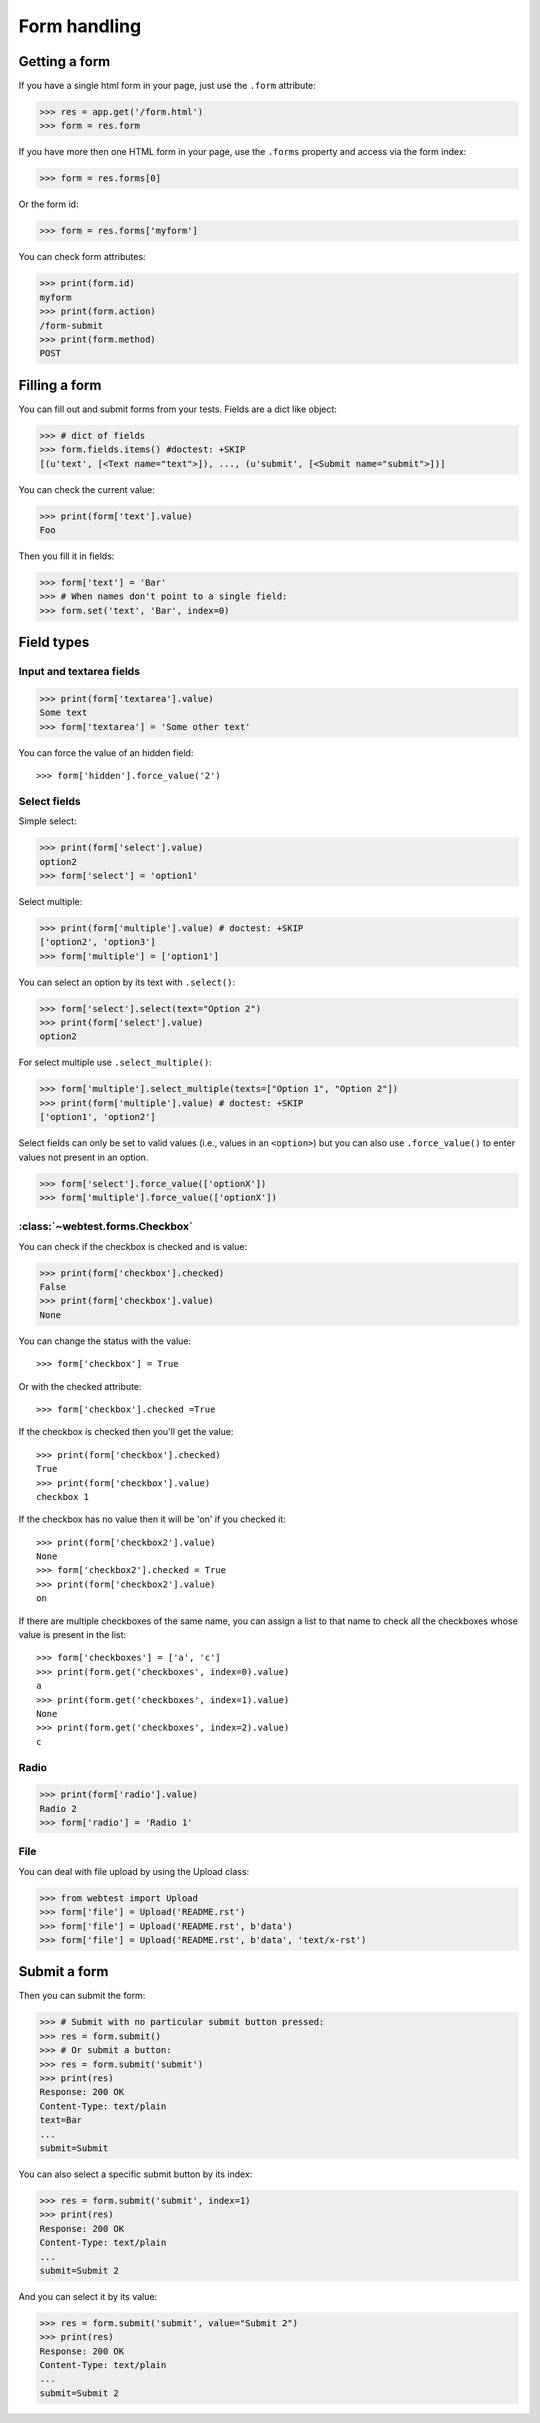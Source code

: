 Form handling
=============

..
  >>> from webtest.debugapp import make_debug_app
  >>> from webtest.app import TestApp
  >>> app = make_debug_app({},
  ...                      form='docs/form.html',
  ...                      show_form=True)
  >>> app = TestApp(app)

Getting a form
--------------

If you have a single html form in your page, just use the ``.form`` attribute:

.. code-block:: python

    >>> res = app.get('/form.html')
    >>> form = res.form

If you have more then one HTML form in your page, use the ``.forms`` property and
access via the form index:

.. code-block:: python

    >>> form = res.forms[0]

Or the form id:

.. code-block:: python

    >>> form = res.forms['myform']

You can check form attributes:

.. code-block:: python

    >>> print(form.id)
    myform
    >>> print(form.action)
    /form-submit
    >>> print(form.method)
    POST

Filling a form
--------------

You can fill out and submit forms from your tests. Fields are a dict like
object:

.. code-block:: python

    >>> # dict of fields
    >>> form.fields.items() #doctest: +SKIP
    [(u'text', [<Text name="text">]), ..., (u'submit', [<Submit name="submit">])]

You can check the current value:

.. code-block:: python

    >>> print(form['text'].value)
    Foo

Then you fill it in fields:

.. code-block:: python

    >>> form['text'] = 'Bar'
    >>> # When names don't point to a single field:
    >>> form.set('text', 'Bar', index=0)

Field types
------------

Input and textarea fields
*************************

.. code-block:: python

    >>> print(form['textarea'].value)
    Some text
    >>> form['textarea'] = 'Some other text'

You can force the value of an hidden field::

    >>> form['hidden'].force_value('2')

Select fields
*************

Simple select:

.. code-block:: python

    >>> print(form['select'].value)
    option2
    >>> form['select'] = 'option1'

Select multiple:

.. code-block:: python

    >>> print(form['multiple'].value) # doctest: +SKIP
    ['option2', 'option3']
    >>> form['multiple'] = ['option1']

You can select an option by its text with ``.select()``:

.. code-block:: python

    >>> form['select'].select(text="Option 2")
    >>> print(form['select'].value)
    option2

For select multiple use ``.select_multiple()``:

.. code-block:: python

    >>> form['multiple'].select_multiple(texts=["Option 1", "Option 2"])
    >>> print(form['multiple'].value) # doctest: +SKIP
    ['option1', 'option2']

Select fields can only be set to valid values (i.e., values in an ``<option>``)
but you can also use ``.force_value()`` to enter values not present in an
option.

.. code-block:: python

    >>> form['select'].force_value(['optionX'])
    >>> form['multiple'].force_value(['optionX'])

:class:`~webtest.forms.Checkbox`
*********************************

You can check if the checkbox is checked and is value:

.. code-block:: python

    >>> print(form['checkbox'].checked)
    False
    >>> print(form['checkbox'].value)
    None

You can change the status with the value::

    >>> form['checkbox'] = True

Or with the checked attribute::

    >>> form['checkbox'].checked =True

If the checkbox is checked then you'll get the value::

    >>> print(form['checkbox'].checked)
    True
    >>> print(form['checkbox'].value)
    checkbox 1

If the checkbox has no value then it will be 'on' if you checked it::

    >>> print(form['checkbox2'].value)
    None
    >>> form['checkbox2'].checked = True
    >>> print(form['checkbox2'].value)
    on

If there are multiple checkboxes of the same name, you can assign a list to
that name to check all the checkboxes whose value is present in the list::

    >>> form['checkboxes'] = ['a', 'c']
    >>> print(form.get('checkboxes', index=0).value)
    a
    >>> print(form.get('checkboxes', index=1).value)
    None
    >>> print(form.get('checkboxes', index=2).value)
    c

Radio
*****

.. code-block:: python

    >>> print(form['radio'].value)
    Radio 2
    >>> form['radio'] = 'Radio 1'

File
****

You can deal with file upload by using the Upload class:

.. code-block:: python

    >>> from webtest import Upload
    >>> form['file'] = Upload('README.rst')
    >>> form['file'] = Upload('README.rst', b'data')
    >>> form['file'] = Upload('README.rst', b'data', 'text/x-rst')

Submit a form
--------------

Then you can submit the form:

.. code-block:: python

    >>> # Submit with no particular submit button pressed:
    >>> res = form.submit()
    >>> # Or submit a button:
    >>> res = form.submit('submit')
    >>> print(res)
    Response: 200 OK
    Content-Type: text/plain
    text=Bar
    ...
    submit=Submit

You can also select a specific submit button by its index:

.. code-block:: python

    >>> res = form.submit('submit', index=1)
    >>> print(res)
    Response: 200 OK
    Content-Type: text/plain
    ...
    submit=Submit 2

And you can select it by its value:

.. code-block:: python

    >>> res = form.submit('submit', value="Submit 2")
    >>> print(res)
    Response: 200 OK
    Content-Type: text/plain
    ...
    submit=Submit 2
